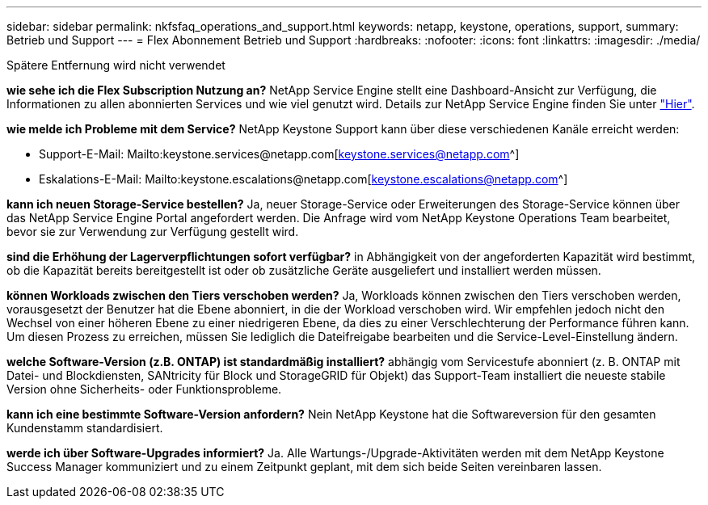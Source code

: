---
sidebar: sidebar 
permalink: nkfsfaq_operations_and_support.html 
keywords: netapp, keystone, operations, support, 
summary: Betrieb und Support 
---
= Flex Abonnement Betrieb und Support
:hardbreaks:
:nofooter: 
:icons: font
:linkattrs: 
:imagesdir: ./media/


[role="lead"]
Spätere Entfernung wird nicht verwendet

*wie sehe ich die Flex Subscription Nutzung an?* NetApp Service Engine stellt eine Dashboard-Ansicht zur Verfügung, die Informationen zu allen abonnierten Services und wie viel genutzt wird. Details zur NetApp Service Engine finden Sie unter link:https://docs.netapp.com/us-en/keystone/sewebiug_overview.html["Hier"].

*wie melde ich Probleme mit dem Service?* NetApp Keystone Support kann über diese verschiedenen Kanäle erreicht werden:

* Support-E-Mail: Mailto:keystone.services@netapp.com[keystone.services@netapp.com^]
* Eskalations-E-Mail: Mailto:keystone.escalations@netapp.com[keystone.escalations@netapp.com^]


*kann ich neuen Storage-Service bestellen?* Ja, neuer Storage-Service oder Erweiterungen des Storage-Service können über das NetApp Service Engine Portal angefordert werden. Die Anfrage wird vom NetApp Keystone Operations Team bearbeitet, bevor sie zur Verwendung zur Verfügung gestellt wird.

*sind die Erhöhung der Lagerverpflichtungen sofort verfügbar?* in Abhängigkeit von der angeforderten Kapazität wird bestimmt, ob die Kapazität bereits bereitgestellt ist oder ob zusätzliche Geräte ausgeliefert und installiert werden müssen.

*können Workloads zwischen den Tiers verschoben werden?* Ja, Workloads können zwischen den Tiers verschoben werden, vorausgesetzt der Benutzer hat die Ebene abonniert, in die der Workload verschoben wird. Wir empfehlen jedoch nicht den Wechsel von einer höheren Ebene zu einer niedrigeren Ebene, da dies zu einer Verschlechterung der Performance führen kann. Um diesen Prozess zu erreichen, müssen Sie lediglich die Dateifreigabe bearbeiten und die Service-Level-Einstellung ändern.

*welche Software-Version (z.B. ONTAP) ist standardmäßig installiert?* abhängig vom Servicestufe abonniert (z. B. ONTAP mit Datei- und Blockdiensten, SANtricity für Block und StorageGRID für Objekt) das Support-Team installiert die neueste stabile Version ohne Sicherheits- oder Funktionsprobleme.

*kann ich eine bestimmte Software-Version anfordern?* Nein NetApp Keystone hat die Softwareversion für den gesamten Kundenstamm standardisiert.

*werde ich über Software-Upgrades informiert?* Ja. Alle Wartungs-/Upgrade-Aktivitäten werden mit dem NetApp Keystone Success Manager kommuniziert und zu einem Zeitpunkt geplant, mit dem sich beide Seiten vereinbaren lassen.
